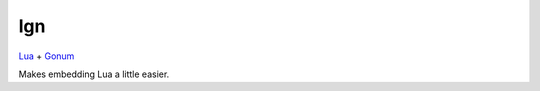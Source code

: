 lgn
====


`Lua <https://github.com/yuin/gopher-lua>`_ + `Gonum <https://www.gonum.org/>`_ 

Makes embedding Lua a little easier. 


